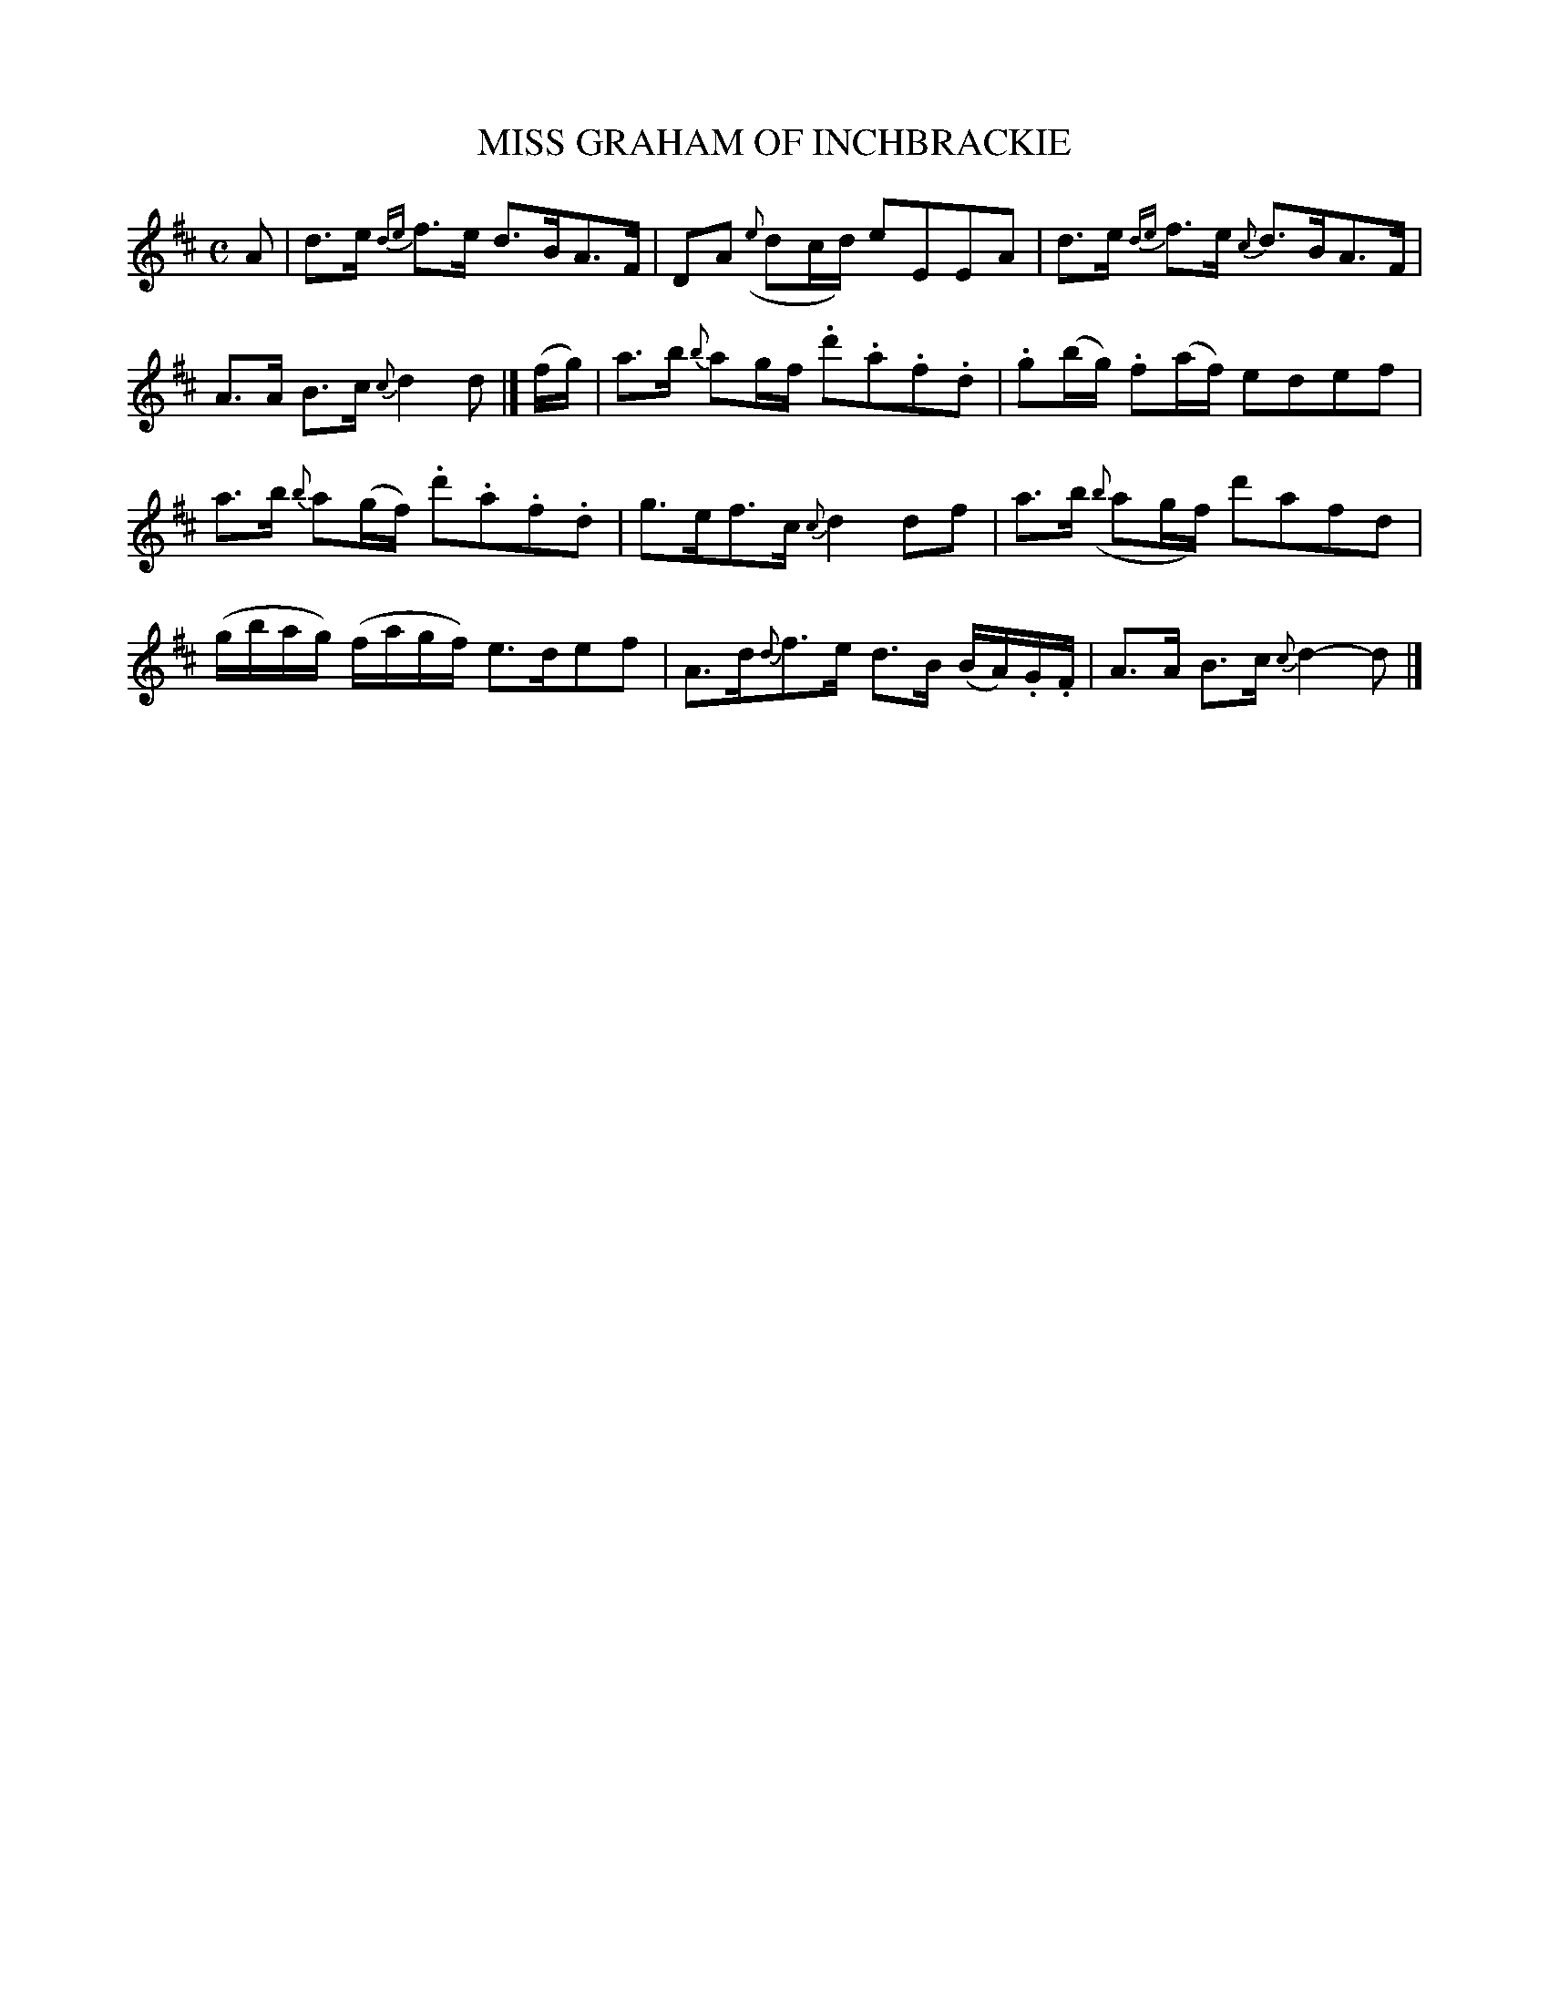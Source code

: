 X: 20451
T: MISS GRAHAM OF INCHBRACKIE
%R: strathspey
B: "Edinburgh Repository of Music" v.2 p.45 #1
F: http://digital.nls.uk/special-collections-of-printed-music/pageturner.cfm?id=87776133
Z: 2015 John Chambers <jc:trillian.mit.edu>
M: C
L: 1/16
K: D
%%slurgraces
%%graceslurs
A2 |\
d3e {de}f3e d3BA3F | D2A2 ({e}d2cd) e2E2E2A2 |\
d3e {de}f3e {c}d3BA3F | A3A B3c {c}d4 d2 |]\
(fg) |\
a3b {b}a2gf .d'2.a2.f2.d2 | .g2(bg) .f2(af) e2d2e2f2 |
a3b {b}a2(gf) .d'2.a2.f2.d2 | g3ef3c {c}d4 d2f2 |\
a3b ({b}a2gf) d'2a2f2d2 | (gbag) (fagf) e3de2f2 |\
A3d{d}f3e d3B (BA).G.F | A3A B3c {c}d4- d2 |]

